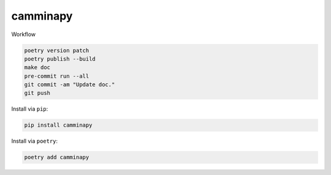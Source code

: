 =========
camminapy
=========


Workflow


.. code-block:: bash

   poetry version patch
   poetry publish --build
   make doc
   pre-commit run --all
   git commit -am "Update doc."
   git push





Install via ``pip``:

.. code-block:: bash

   pip install camminapy



Install via ``poetry``:

.. code-block:: bash

   poetry add camminapy
